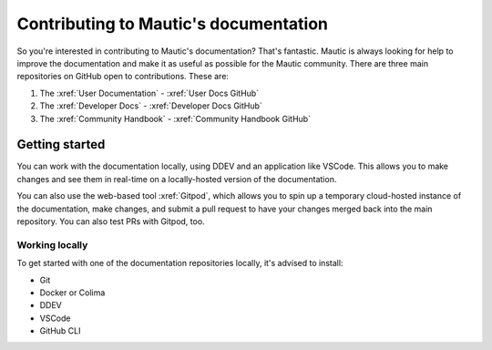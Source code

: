 Contributing to Mautic's documentation
######################################

So you're interested in contributing to Mautic's documentation? That's fantastic. Mautic is always looking for help to improve the documentation and make it as useful as possible for the Mautic community. There are three main repositories on GitHub open to contributions. These are:

1. The :xref:`User Documentation` - :xref:`User Docs GitHub` 
2. The :xref:`Developer Docs` - :xref:`Developer Docs GitHub`
3. The :xref:`Community Handbook` - :xref:`Community Handbook GitHub`

Getting started
***************

You can work with the documentation locally, using DDEV and an application like VSCode. This allows you to make changes and see them in real-time on a locally-hosted version of the documentation.

You can also use the web-based tool :xref:`Gitpod`, which allows you to spin up a temporary cloud-hosted instance of the documentation, make changes, and submit a pull request to have your changes merged back into the main repository. You can also test PRs with Gitpod, too.

Working locally
===============

To get started with one of the documentation repositories locally, it's advised to install:

- Git
- Docker or Colima
- DDEV 
- VSCode
- GitHub CLI
